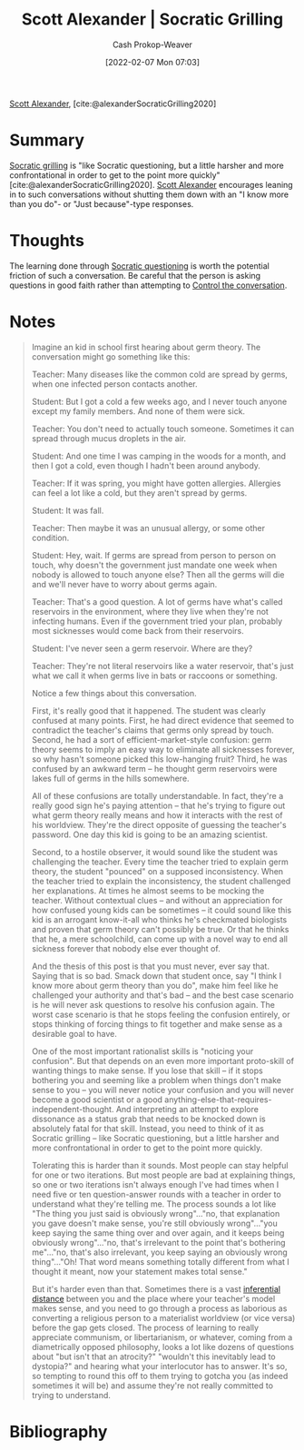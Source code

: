 :PROPERTIES:
:ROAM_REFS: [cite:@alexanderSocraticGrilling2020]
:ID:       cb4ba655-dabf-40a2-95e7-0cdbff887074
:DIR:      /usr/local/google/home/cashweaver/proj/roam/attachments/cb4ba655-dabf-40a2-95e7-0cdbff887074
:LAST_MODIFIED: [2023-09-05 Tue 20:17]
:END:
#+title: Scott Alexander | Socratic Grilling
#+hugo_custom_front_matter: :slug "cb4ba655-dabf-40a2-95e7-0cdbff887074"
#+author: Cash Prokop-Weaver
#+date: [2022-02-07 Mon 07:03]
#+filetags: :reference:
 
[[id:e7e4bd59-fa63-49a8-bfca-6c767d1c2330][Scott Alexander]], [cite:@alexanderSocraticGrilling2020]

* Summary

[[id:25f5faeb-aeeb-4ae6-998c-08940cb60c3f][Socratic grilling]] is "like Socratic questioning, but a little harsher and more confrontational in order to get to the point more quickly" [cite:@alexanderSocraticGrilling2020]. [[id:e7e4bd59-fa63-49a8-bfca-6c767d1c2330][Scott Alexander]] encourages leaning in to such conversations without shutting them down with an "I know more than you do"- or "Just because"-type responses.

* Thoughts
The learning done through [[id:8611a2b5-378e-44ab-b601-6481f170c34a][Socratic questioning]] is worth the potential friction of such a conversation. Be careful that the person is asking questions in good faith rather than attempting to [[id:24cb7271-441f-447e-9150-b4f44fc6d947][Control the conversation]].

* Notes
#+begin_quote
Imagine an kid in school first hearing about germ theory. The conversation might go something like this:

Teacher: Many diseases like the common cold are spread by germs, when one infected person contacts another.

Student: But I got a cold a few weeks ago, and I never touch anyone except my family members. And none of them were sick.

Teacher: You don't need to actually touch someone. Sometimes it can spread through mucus droplets in the air.

Student: And one time I was camping in the woods for a month, and then I got a cold, even though I hadn't been around anybody.

Teacher: If it was spring, you might have gotten allergies. Allergies can feel a lot like a cold, but they aren't spread by germs.

Student: It was fall.

Teacher: Then maybe it was an unusual allergy, or some other condition.

Student: Hey, wait. If germs are spread from person to person on touch, why doesn't the government just mandate one week when nobody is allowed to touch anyone else? Then all the germs will die and we'll never have to worry about germs again.

Teacher: That's a good question. A lot of germs have what's called reservoirs in the environment, where they live when they're not infecting humans. Even if the government tried your plan, probably most sicknesses would come back from their reservoirs.

Student: I've never seen a germ reservoir. Where are they?

Teacher: They're not literal reservoirs like a water reservoir, that's just what we call it when germs live in bats or raccoons or something.

Notice a few things about this conversation.

First, it's really good that it happened. The student was clearly confused at many points. First, he had direct evidence that seemed to contradict the teacher's claims that germs only spread by touch. Second, he had a sort of efficient-market-style confusion: germ theory seems to imply an easy way to eliminate all sicknesses forever, so why hasn't someone picked this low-hanging fruit? Third, he was confused by an awkward term – he thought germ reservoirs were lakes full of germs in the hills somewhere.

All of these confusions are totally understandable. In fact, they're a really good sign he's paying attention – that he's trying to figure out what germ theory really means and how it interacts with the rest of his worldview. They're the direct opposite of guessing the teacher's password. One day this kid is going to be an amazing scientist.

Second, to a hostile observer, it would sound like the student was challenging the teacher. Every time the teacher tried to explain germ theory, the student "pounced" on a supposed inconsistency. When the teacher tried to explain the inconsistency, the student challenged her explanations. At times he almost seems to be mocking the teacher. Without contextual clues – and without an appreciation for how confused young kids can be sometimes – it could sound like this kid is an arrogant know-it-all who thinks he's checkmated biologists and proven that germ theory can't possibly be true. Or that he thinks that he, a mere schoolchild, can come up with a novel way to end all sickness forever that nobody else ever thought of.

And the thesis of this post is that you must never, ever say that. Saying that is so bad. Smack down that student once, say "I think I know more about germ theory than you do", make him feel like he challenged your authority and that's bad – and the best case scenario is he will never ask questions to resolve his confusion again. The worst case scenario is that he stops feeling the confusion entirely, or stops thinking of forcing things to fit together and make sense as a desirable goal to have.

One of the most important rationalist skills is "noticing your confusion". But that depends on an even more important proto-skill of wanting things to make sense. If you lose that skill – if it stops bothering you and seeming like a problem when things don't make sense to you – you will never notice your confusion and you will never become a good scientist or a good anything-else-that-requires-independent-thought. And interpreting an attempt to explore dissonance as a status grab that needs to be knocked down is absolutely fatal for that skill. Instead, you need to think of it as Socratic grilling – like Socratic questioning, but a little harsher and more confrontational in order to get to the point more quickly.

Tolerating this is harder than it sounds. Most people can stay helpful for one or two iterations. But most people are bad at explaining things, so one or two iterations isn't always enough I've had times when I need five or ten question-answer rounds with a teacher in order to understand what they're telling me. The process sounds a lot like "The thing you just said is obviously wrong"…"no, that explanation you gave doesn't make sense, you're still obviously wrong"…"you keep saying the same thing over and over again, and it keeps being obviously wrong"…"no, that's irrelevant to the point that's bothering me"…"no, that's also irrelevant, you keep saying an obviously wrong thing"…"Oh! That word means something totally different from what I thought it meant, now your statement makes total sense."

But it's harder even than that. Sometimes there is a vast [[https://www.lesswrong.com/posts/HLqWn5LASfhhArZ7w/expecting-short-inferential-distances][inferential distance]] between you and the place where your teacher's model makes sense, and you need to go through a process as laborious as converting a religious person to a materialist worldview (or vice versa) before the gap gets closed. The process of learning to really appreciate communism, or libertarianism, or whatever, coming from a diametrically opposed philosophy, looks a lot like dozens of questions about "but isn't that an atrocity?" "wouldn't this inevitably lead to dystopia?" and hearing what your interlocutor has to answer. It's so, so tempting to round this off to them trying to gotcha you (as indeed sometimes it will be) and assume they're not really committed to trying to understand.
#+end_quote
* Flashcards :noexport:
:PROPERTIES:
:ANKI_DECK: Default
:END:

* Bibliography
#+print_bibliography:
